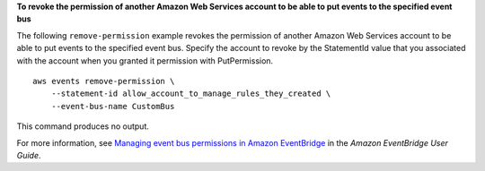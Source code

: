 **To revoke the permission of another Amazon Web Services account to be able to put events to the specified event bus**

The following ``remove-permission`` example revokes the permission of another Amazon Web Services account to be able to put events to the specified event bus. Specify the account to revoke by the StatementId value that you associated with the account when you granted it permission with PutPermission. ::

    aws events remove-permission \
        --statement-id allow_account_to_manage_rules_they_created \
        --event-bus-name CustomBus

This command produces no output.

For more information, see `Managing event bus permissions in Amazon EventBridge <https://docs.aws.amazon.com/eventbridge/latest/userguide/eb-event-bus-permissions-manage.html>`__ in the *Amazon EventBridge User Guide*.